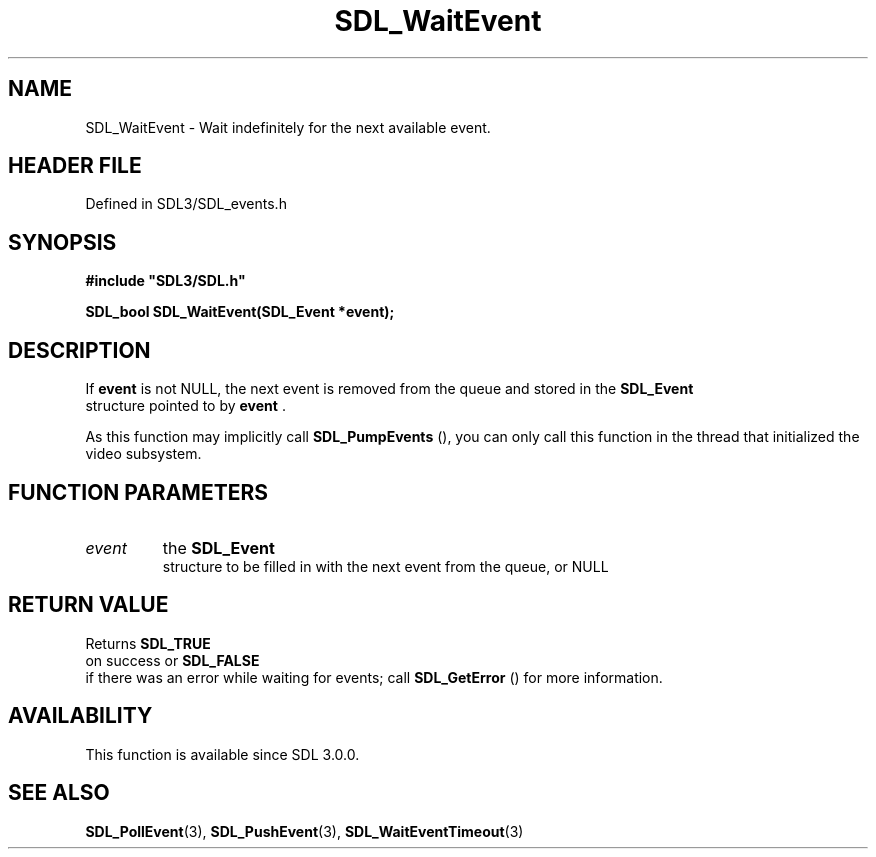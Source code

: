 .\" This manpage content is licensed under Creative Commons
.\"  Attribution 4.0 International (CC BY 4.0)
.\"   https://creativecommons.org/licenses/by/4.0/
.\" This manpage was generated from SDL's wiki page for SDL_WaitEvent:
.\"   https://wiki.libsdl.org/SDL_WaitEvent
.\" Generated with SDL/build-scripts/wikiheaders.pl
.\"  revision SDL-prerelease-3.1.1-227-gd42d66149
.\" Please report issues in this manpage's content at:
.\"   https://github.com/libsdl-org/sdlwiki/issues/new
.\" Please report issues in the generation of this manpage from the wiki at:
.\"   https://github.com/libsdl-org/SDL/issues/new?title=Misgenerated%20manpage%20for%20SDL_WaitEvent
.\" SDL can be found at https://libsdl.org/
.de URL
\$2 \(laURL: \$1 \(ra\$3
..
.if \n[.g] .mso www.tmac
.TH SDL_WaitEvent 3 "SDL 3.1.1" "SDL" "SDL3 FUNCTIONS"
.SH NAME
SDL_WaitEvent \- Wait indefinitely for the next available event\[char46]
.SH HEADER FILE
Defined in SDL3/SDL_events\[char46]h

.SH SYNOPSIS
.nf
.B #include \(dqSDL3/SDL.h\(dq
.PP
.BI "SDL_bool SDL_WaitEvent(SDL_Event *event);
.fi
.SH DESCRIPTION
If
.BR event
is not NULL, the next event is removed from the queue and stored
in the 
.BR SDL_Event
 structure pointed to by
.BR event
\[char46]

As this function may implicitly call 
.BR SDL_PumpEvents
(),
you can only call this function in the thread that initialized the video
subsystem\[char46]

.SH FUNCTION PARAMETERS
.TP
.I event
the 
.BR SDL_Event
 structure to be filled in with the next event from the queue, or NULL
.SH RETURN VALUE
Returns 
.BR SDL_TRUE
 on success or 
.BR SDL_FALSE
 if there
was an error while waiting for events; call 
.BR SDL_GetError
()
for more information\[char46]

.SH AVAILABILITY
This function is available since SDL 3\[char46]0\[char46]0\[char46]

.SH SEE ALSO
.BR SDL_PollEvent (3),
.BR SDL_PushEvent (3),
.BR SDL_WaitEventTimeout (3)
